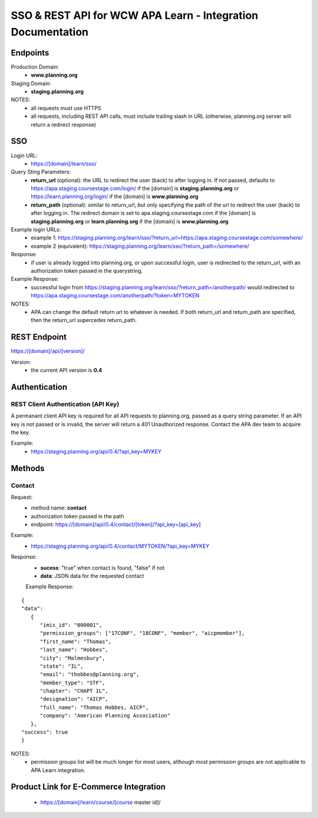 ############################################################
SSO & REST API for WCW APA Learn - Integration Documentation
############################################################

****************
Endpoints
****************

Production Domain:
 - **www.planning.org**

Staging Domain:
 - **staging.planning.org**

NOTES:
 - all requests must use HTTPS
 - all requests, including REST API calls, must include trailing slash in URL (otherwise, planning.org server will return a redirect response)

***
SSO
***

Login URL:
 - https://[domain]/learn/sso/

Query Sting Parameters:
 - **return_url** (optional): the URL to redirect the user (back) to after logging in. If not passed, defaults to https://apa.staging.coursestage.com/login/ if the [domain] is **staging.planning.org** or https://learn.planning.org/login/ if the [domain] is **www.planning.org**
 - **return_path** (optional): similar to return_url, but only specifying the path of the url to redirect the user (back) to after logging in. The redirect domain is set to apa.staging.coursestage.com if the [domain] is **staging.planning.org** or **learn.planning.org** if the [domain] is **www.planning.org**

Example login URLs:
 - example 1: https://staging.planning.org/learn/sso/?return_url=https://apa.staging.coursestage.com/somewhere/
 - example 2 (equivalent): https://staging.planning.org/learn/sso/?return_path=/somewhere/

Response:
 - if user is already logged into planning.org, or upon successful login, user is redirected to the return_url, with an authorization token passed in the querystring.

Example Response: 
 - successful login from https://staging.planning.org/learn/sso/?return_path=/anotherpath/ would redirected to https://apa.staging.coursestage.com/anotherpath/?token=MYTOKEN

NOTES: 
 - APA can change the default return url to whatever is needed. If both return_url and return_path are specified, then the return_url supercedes return_path.

*************
REST Endpoint
*************

https://[domain]/api/[version]/

Version:
 - the current API version is **0.4**

**************
Authentication
**************

REST Client Authentication (API Key)
====================================

A permanant client API key is required for all API requests to planning.org, passed as a query string parameter. If an API key is not passed or is invalid, the server will return a 401 Unauthorized response. Contact the APA dev team to acquire the key.

Example:
 - https://staging.planning.org/api/0.4/?api_key=MYKEY

*******
Methods
*******

Contact
=======

Request:
 - method name: **contact**
 - authorization token passed in the path
 - endpoint: https://[domain]/api/0.4/contact/[token]/?api_key=[api_key]

Example:
 - https://staging.planning.org/api/0.4/contact/MYTOKEN/?api_key=MYKEY

Response:
 - **sucess**: "true" when contact is found, "false" if not
 - **data**: JSON data for the requested contact

 Example Response:

::

   {
   "data": 
      {
         "imis_id": "000001", 
         "permission_groups": ["17CONF", "18CONF", "member", "aicpmember"],
         "first_name": "Thomas", 
         "last_name": "Hobbes", 
         "city": "Malmesbury", 
         "state": "IL", 
         "email": "thobbes@planning.org", 
         "member_type": "STF", 
         "chapter": "CHAPT IL", 
         "designation": "AICP", 
         "full_name": "Thomas Hobbes, AICP", 
         "company": "American Planning Association"
      }, 
   "success": true
   }


NOTES: 
 - permission groups list will be much longer for most users, although most permission groups are not applicable to APA Learn integration.

***************************************
Product Link for E-Commerce Integration
***************************************

 - https://[domain]/learn/course/[course master id]/





